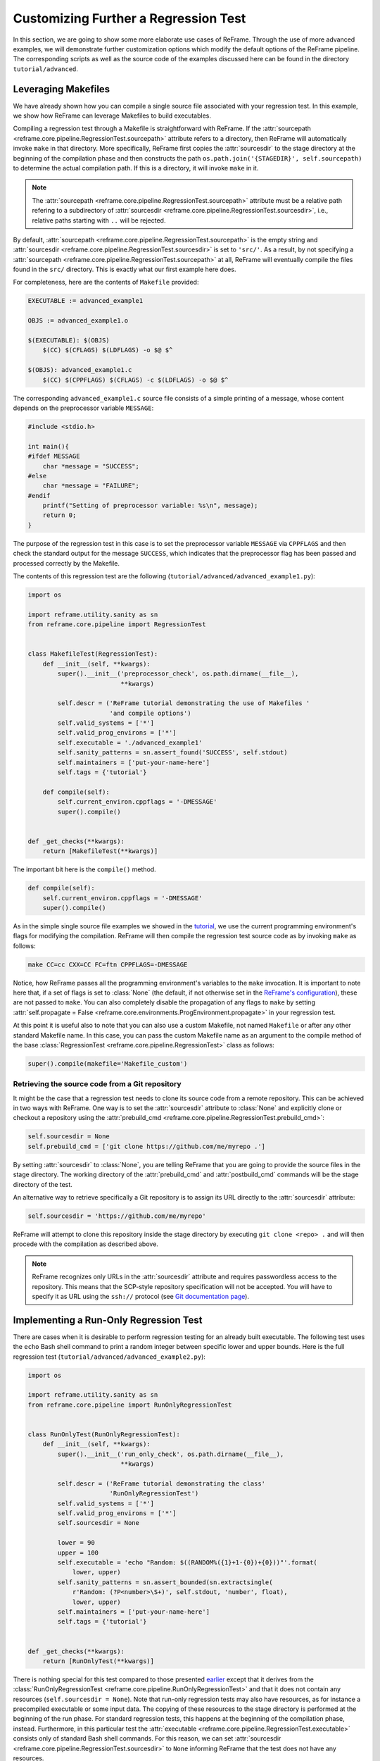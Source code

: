 =====================================
Customizing Further a Regression Test
=====================================

In this section, we are going to show some more elaborate use cases of ReFrame.
Through the use of more advanced examples, we will demonstrate further customization options which modify the default options of the ReFrame pipeline.
The corresponding scripts as well as the source code of the examples discussed here can be found in the directory ``tutorial/advanced``.

Leveraging Makefiles
--------------------

We have already shown how you can compile a single source file associated with your regression test.
In this example, we show how ReFrame can leverage Makefiles to build executables.

Compiling a regression test through a Makefile is straightforward with ReFrame.
If the :attr:`sourcepath <reframe.core.pipeline.RegressionTest.sourcepath>` attribute refers to a directory, then ReFrame will automatically invoke ``make`` in that directory.
More specifically, ReFrame first copies the :attr:`sourcesdir` to the stage directory at the beginning of the compilation phase and then constructs the path ``os.path.join('{STAGEDIR}', self.sourcepath)`` to determine the actual compilation path.
If this is a directory, it will invoke ``make`` in it.

.. note::
   The :attr:`sourcepath <reframe.core.pipeline.RegressionTest.sourcepath>` attribute must be a relative path refering to a subdirectory of :attr:`sourcesdir <reframe.core.pipeline.RegressionTest.sourcesdir>`, i.e., relative paths starting with ``..`` will be rejected.

By default, :attr:`sourcepath <reframe.core.pipeline.RegressionTest.sourcepath>` is the empty string and :attr:`sourcesdir <reframe.core.pipeline.RegressionTest.sourcesdir>` is set to ``'src/'``.
As a result, by not specifying a :attr:`sourcepath <reframe.core.pipeline.RegressionTest.sourcepath>` at all, ReFrame will eventually compile the files found in the ``src/`` directory.
This is exactly what our first example here does.

For completeness, here are the contents of ``Makefile`` provided:

.. code-block:: makefile

  EXECUTABLE := advanced_example1

  OBJS := advanced_example1.o

  $(EXECUTABLE): $(OBJS)
      $(CC) $(CFLAGS) $(LDFLAGS) -o $@ $^

  $(OBJS): advanced_example1.c
      $(CC) $(CPPFLAGS) $(CFLAGS) -c $(LDFLAGS) -o $@ $^

The corresponding ``advanced_example1.c`` source file consists of a simple printing of a message, whose content depends on the preprocessor variable ``MESSAGE``:

.. code-block:: c

  #include <stdio.h>

  int main(){
  #ifdef MESSAGE
      char *message = "SUCCESS";
  #else
      char *message = "FAILURE";
  #endif
      printf("Setting of preprocessor variable: %s\n", message);
      return 0;
  }

The purpose of the regression test in this case is to set the preprocessor variable ``MESSAGE`` via ``CPPFLAGS`` and then check the standard output for the message ``SUCCESS``, which indicates that the preprocessor flag has been passed and processed correctly by the Makefile.

The contents of this regression test are the following (``tutorial/advanced/advanced_example1.py``):

.. code-block:: python

  import os

  import reframe.utility.sanity as sn
  from reframe.core.pipeline import RegressionTest


  class MakefileTest(RegressionTest):
      def __init__(self, **kwargs):
          super().__init__('preprocessor_check', os.path.dirname(__file__),
                           **kwargs)

          self.descr = ('ReFrame tutorial demonstrating the use of Makefiles '
                        'and compile options')
          self.valid_systems = ['*']
          self.valid_prog_environs = ['*']
          self.executable = './advanced_example1'
          self.sanity_patterns = sn.assert_found('SUCCESS', self.stdout)
          self.maintainers = ['put-your-name-here']
          self.tags = {'tutorial'}

      def compile(self):
          self.current_environ.cppflags = '-DMESSAGE'
          super().compile()


  def _get_checks(**kwargs):
      return [MakefileTest(**kwargs)]

The important bit here is the ``compile()`` method.

.. code-block:: python

  def compile(self):
      self.current_environ.cppflags = '-DMESSAGE'
      super().compile()

As in the simple single source file examples we showed in the `tutorial <tutorial.html>`__, we use the current programming environment's flags for modifying the compilation.
ReFrame will then compile the regression test source code as by invoking ``make`` as follows:

.. code-block:: bash

  make CC=cc CXX=CC FC=ftn CPPFLAGS=-DMESSAGE

Notice, how ReFrame passes all the programming environment's variables to the ``make`` invocation.
It is important to note here that, if a set of flags is set to :class:`None` (the default, if not otherwise set in the `ReFrame's configuration <configure.html#environments-configuration>`__), these are not passed to ``make``.
You can also completely disable the propagation of any flags to ``make`` by setting :attr:`self.propagate = False <reframe.core.environments.ProgEnvironment.propagate>` in your regression test.

At this point it is useful also to note that you can also use a custom Makefile, not named ``Makefile`` or after any other standard Makefile name.
In this case, you can pass the custom Makefile name as an argument to the compile method of the base :class:`RegressionTest <reframe.core.pipeline.RegressionTest>` class as follows:

.. code-block:: python

  super().compile(makefile='Makefile_custom')


Retrieving the source code from a Git repository
================================================

It might be the case that a regression test needs to clone its source code from a remote repository.
This can be achieved in two ways with ReFrame.
One way is to set the :attr:`sourcesdir` attribute to :class:`None` and explicitly clone or checkout a repository using the :attr:`prebuild_cmd <reframe.core.pipeline.RegressionTest.prebuild_cmd>`:

.. code-block:: python

   self.sourcesdir = None
   self.prebuild_cmd = ['git clone https://github.com/me/myrepo .']


By setting :attr:`sourcesdir` to :class:`None`, you are telling ReFrame that you are going to provide the source files in the stage directory.
The working directory of the :attr:`prebuild_cmd` and :attr:`postbuild_cmd` commands will be the stage directory of the test.


An alternative way to retrieve specifically a Git repository is to assign its URL directly to the :attr:`sourcesdir` attribute:

.. code-block:: python

   self.sourcesdir = 'https://github.com/me/myrepo'

ReFrame will attempt to clone this repository inside the stage directory by executing ``git clone <repo> .`` and will then procede with the compilation as described above.


.. note::
   ReFrame recognizes only URLs in the :attr:`sourcesdir` attribute and requires passwordless access to the repository.
   This means that the SCP-style repository specification will not be accepted.
   You will have to specify it as URL using the ``ssh://`` protocol (see `Git documentation page <https://git-scm.com/docs/git-clone#_git_urls_a_id_urls_a>`__).


Implementing a Run-Only Regression Test
---------------------------------------

There are cases when it is desirable to perform regression testing for an already built executable.
The following test uses the ``echo`` Bash shell command to print a random integer between specific lower and upper bounds.
Here is the full regression test (``tutorial/advanced/advanced_example2.py``):

.. code-block:: python

  import os

  import reframe.utility.sanity as sn
  from reframe.core.pipeline import RunOnlyRegressionTest


  class RunOnlyTest(RunOnlyRegressionTest):
      def __init__(self, **kwargs):
          super().__init__('run_only_check', os.path.dirname(__file__),
                           **kwargs)

          self.descr = ('ReFrame tutorial demonstrating the class'
                        'RunOnlyRegressionTest')
          self.valid_systems = ['*']
          self.valid_prog_environs = ['*']
          self.sourcesdir = None

          lower = 90
          upper = 100
          self.executable = 'echo "Random: $((RANDOM%({1}+1-{0})+{0}))"'.format(
              lower, upper)
          self.sanity_patterns = sn.assert_bounded(sn.extractsingle(
              r'Random: (?P<number>\S+)', self.stdout, 'number', float),
              lower, upper)
          self.maintainers = ['put-your-name-here']
          self.tags = {'tutorial'}


  def _get_checks(**kwargs):
      return [RunOnlyTest(**kwargs)]

There is nothing special for this test compared to those presented `earlier <tutorial.html>`__ except that it derives from the :class:`RunOnlyRegressionTest <reframe.core.pipeline.RunOnlyRegressionTest>` and that it does not contain any resources (``self.sourcesdir = None``).
Note that run-only regression tests may also have resources, as for instance a precompiled executable or some input data. The copying of these resources to the stage directory is performed at the beginning of the run phase.
For standard regression tests, this happens at the beginning of the compilation phase, instead.
Furthermore, in this particular test the :attr:`executable <reframe.core.pipeline.RegressionTest.executable>` consists only of standard Bash shell commands.
For this reason, we can set :attr:`sourcesdir <reframe.core.pipeline.RegressionTest.sourcesdir>` to ``None`` informing ReFrame that the test does not have any resources.

Implementing a Compile-Only Regression Test
-------------------------------------------

ReFrame provides the option to write compile-only tests which consist only of a compilation phase without a specified executable.
This kind of tests must derive from the :class:`CompileOnlyRegressionTest <reframe.core.pipeline.CompileOnlyRegressionTest>` class provided by the framework.
The following example (``tutorial/advanced/advanced_example3.py``) reuses the code of our first example in this section and checks that no warnings are issued by the compiler:

.. code-block:: python

  import os

  import reframe.utility.sanity as sn
  from reframe.core.pipeline import CompileOnlyRegressionTest


  class CompileOnlyTest(CompileOnlyRegressionTest):
      def __init__(self, **kwargs):
          super().__init__('compile_only_check', os.path.dirname(__file__),
                           **kwargs)
          self.descr = ('ReFrame tutorial demonstrating the class'
                        'CompileOnlyRegressionTest')
          self.valid_systems = ['*']
          self.valid_prog_environs = ['*']
          self.sanity_patterns = sn.assert_not_found('warning', self.stderr)

          self.maintainers = ['put-your-name-here']
          self.tags = {'tutorial'}


  def _get_checks(**kwargs):
      return [CompileOnlyTest(**kwargs)]

The important thing to note here is that the standard output and standard error of the tests, accessible through the :attr:`stdout <reframe.core.pipeline.RegressionTest.stdout>` and :attr:`stderr <reframe.core.pipeline.RegressionTest.stderr>` attributes, are now the corresponding those of the compilation command.
So sanity checking can be done in exactly the same way as with a normal test.

Leveraging Environment Variables
--------------------------------

We have already demonstrated in the `tutorial <tutorial.html>`__ that ReFrame allows you to load the required modules for regression tests and also set any needed environment variables. When setting environment variables for your test through the :attr:`variables <reframe.core.pipeline.RegressionTest.variables>` attribute, you can assign them values of other, already defined, environment variables using the standard notation ``$OTHER_VARIABLE`` or ``${OTHER_VARIABLE}``.
The following regression test (``tutorial/advanced/advanced_example4.py``) sets the ``CUDA_HOME`` environment variable to the value of the ``CUDATOOLKIT_HOME`` and then compiles and runs a simple program:

.. code-block:: python

  import os

  import reframe.utility.sanity as sn
  from reframe.core.pipeline import RegressionTest


  class EnvironmentVariableTest(RegressionTest):
      def __init__(self, **kwargs):
          super().__init__('env_variable_check', os.path.dirname(__file__),
                           **kwargs)

          self.descr = ('ReFrame tutorial demonstrating the use'
                        'of environment variables provided by loaded modules')
          self.valid_systems = ['daint:gpu']
          self.valid_prog_environs = ['*']
          self.modules = ['cudatoolkit']
          self.variables = {'CUDA_HOME': '$CUDATOOLKIT_HOME'}
          self.executable = './advanced_example4'
          self.sanity_patterns = sn.assert_found(r'SUCCESS', self.stdout)
          self.maintainers = ['put-your-name-here']
          self.tags = {'tutorial'}

      def compile(self):
          super().compile(makefile='Makefile_example4')


  def _get_checks(**kwargs):
      return [EnvironmentVariableTest(**kwargs)]

Before discussing this test in more detail, let's first have a look in the source code and the Makefile of this example:

.. code-block:: cpp

  #include <stdio.h>
  #include <stdlib.h>
  #include <string.h>

  #ifndef CUDA_HOME
  #   define CUDA_HOME ""
  #endif

  int main() {
      char *cuda_home_compile = CUDA_HOME;
      char *cuda_home_runtime = getenv("CUDA_HOME");
      if (cuda_home_runtime &&
          strnlen(cuda_home_runtime, 256) &&
          strnlen(cuda_home_compile, 256) &&
          !strncmp(cuda_home_compile, cuda_home_runtime, 256)) {
          printf("SUCCESS\n");
      } else {
          printf("FAILURE\n");
          printf("Compiled with CUDA_HOME=%s, ran with CUDA_HOME=%s\n",
                 cuda_home_compile,
                 cuda_home_runtime ? cuda_home_runtime : "<null>");
      }

      return 0;
  }

This program is pretty basic, but enough to demonstrate the use of environment variables from ReFrame.
It simply compares the value of the ``CUDA_HOME`` macro with the value of the environment variable ``CUDA_HOME`` at runtime, printing ``SUCCESS`` if they are not empty and match.
The Makefile for this example compiles this source by simply setting ``CUDA_HOME`` to the value of the ``CUDA_HOME`` environment variable:

.. code-block:: makefile

  EXECUTABLE := advanced_example4

  CPPFLAGS = -DCUDA_HOME=\"$(CUDA_HOME)\"

  .SUFFIXES: .o .c

  OBJS := advanced_example4.o

  $(EXECUTABLE): $(OBJS)
      $(CC) $(CFLAGS) $(LDFLAGS) -o $@ $^

  $(OBJS): advanced_example4.c
      $(CC) $(CPPFLAGS) $(CFLAGS) -c $(LDFLAGS) -o $@ $^

  clean:
      /bin/rm -f $(OBJS) $(EXECUTABLE)

Coming back now to the ReFrame regression test, the ``CUDATOOLKIT_HOME`` environment variable is defined by the ``cudatoolkit`` module.
If you try to run the test, you will see that it will succeed, meaning that the ``CUDA_HOME`` variable was set correctly both during the compilation and the runtime.

When ReFrame `sets up <pipeline.html#the-setup-phase>`__ a test, it first loads its required modules and then sets the required environment variables expanding their values.
This has the result that ``CUDA_HOME`` takes the correct value in our example at the compilation time.

At runtime, ReFrame will generate the following instructions in the shell script associated with this test:

.. code-block:: bash

  module load cudatoolkit
  export CUDA_HOME=$CUDATOOLKIT_HOME

This ensures that the environment of the test is also set correctly at runtime.

Finally, as already mentioned `previously <#leveraging-makefiles>`__, since the ``Makefile`` name is not one of the standard ones, it has to be passed as an argument to the :func:`compile <reframe.core.pipeline.RegressionTest.compile>` method of the base :class:`RegressionTest <reframe.core.pipeline.RegressionTest>` class as follows:

.. code-block:: python

  super().compile(makefile='Makefile_example4')

Setting a Time Limit for Regression Tests
-----------------------------------------

ReFrame gives you the option to limit the execution time of regression tests.
The following example (``tutorial/advanced/advanced_example5.py``) demonstrates how you can achieve this by limiting the execution time of a test that tries to sleep 100 seconds:

.. code-block:: python

  import os

  import reframe.utility.sanity as sn
  from reframe.core.pipeline import RunOnlyRegressionTest


  class TimeLimitTest(RunOnlyRegressionTest):
      def __init__(self, **kwargs):
          super().__init__('time_limit_check', os.path.dirname(__file__),
                           **kwargs)

          self.descr = ('ReFrame tutorial demonstrating the use'
                        'of a user-defined time limit')
          self.valid_systems = ['daint:gpu', 'daint:mc']
          self.valid_prog_environs = ['*']
          self.time_limit = (0, 1, 0)
          self.executable = 'sleep'
          self.executable_opts = ['100']
          self.sanity_patterns = sn.assert_found(
              r'CANCELLED.*DUE TO TIME LIMIT', self.stderr)
          self.maintainers = ['put-your-name-here']
          self.tags = {'tutorial'}


  def _get_checks(**kwargs):
      return [TimeLimitTest(**kwargs)]

The important bit here is the following line that sets the time limit for the test to one minute:

.. code-block:: python

  self.time_limit = (0, 1, 0)

The :attr:`time_limit <reframe.core.pipeline.RegressionTest.time_limit>` attribute is a three-tuple in the form ``(HOURS, MINUTES, SECONDS)``.
Time limits are implemented for all the scheduler backends.

The sanity condition for this test verifies that associated job has been canceled due to the time limit.

.. code-block:: python

  self.sanity_patterns = sn.assert_found('CANCELLED.*TIME LIMIT', self.stderr)

Applying a sanity function iteratively
--------------------------------------

It is often the case that a common sanity pattern has to be applied many times.
In this example we will demonstrate how the above situation can be easily tackled using the :mod:`sanity <reframe.utility.sanity>` functions offered by ReFrame.
Specifically, we would like to execute the following shell script and check that its output is correct:

.. code-block:: bash

   #!/usr/bin/env bash

   if [ -z $LOWER ]; then
       export LOWER=90
   fi

   if [ -z $UPPER ]; then
       export UPPER=100
   fi

   for i in {1..100}; do
       echo Random: $((RANDOM%($UPPER+1-$LOWER)+$LOWER))
   done

The above script simply prints 100 random integers between the limits given by the variables ``LOWER`` and ``UPPER``.
In the corresponding regression test we want to check that all the random numbers printed lie between 90 and 100 ensuring that the script executed correctly.
Hence, a common sanity check has to be applied to all the printed random numbers.
In ReFrame this can achieved by the use of :func:`map <reframe.utility.sanity.map>` sanity function accepting a function and an iterable as arguments.
Through :func:`map <reframe.utility.sanity.map>` the given function will be applied to all the members of the iterable object.
Note that since :func:`map <reframe.utility.sanity.map>` is a sanity function, its execution will be deferred.
The contents of the ReFrame regression test contained in ``advanced_example6.py`` are the following:

.. code-block:: python

   import os

   import reframe.utility.sanity as sn
   from reframe.core.pipeline import RunOnlyRegressionTest


   class DeferredIterationTest(RunOnlyRegressionTest):
       def __init__(self, **kwargs):
           super().__init__('deferred_iteration_check',
                            os.path.dirname(__file__), **kwargs)
           self.descr = ('ReFrame tutorial demonstrating the use of deferred '
                         'iteration via the `map` sanity function.')
           self.valid_systems = ['*']
           self.valid_prog_environs = ['*']
           self.executable = './random_numbers.sh'
           numbers = sn.extractall(
               r'Random: (?P<number>\S+)', self.stdout, 'number', float)
           self.sanity_patterns = sn.and_(
               sn.assert_eq(sn.count(numbers), 100),
               sn.all(sn.map(lambda x: sn.assert_bounded(x, 90, 100), numbers)))
           self.maintainers = ['put-your-name-here']
           self.tags = {'tutorial'}


   def _get_checks(**kwargs):
       return [DeferredIterationTest(**kwargs)]


First the random numbers are extracted through the :func:`extractall <reframe.utility.sanity.extractall>` function as follows:

.. code-block:: python

  numbers = sn.extractall(r'Random: (?P<number>\S+)', self.stdout,
                          'number', float)

The ``numbers`` variable is a deferred iterable, which upon evaluation will return all the extracted numbers.
In order to check that the extracted numbers lie within the specified limits, we make use of the :func:`map <reframe.utility.sanity.map>` sanity function, which will apply the :func:`assert_bounded <reframe.utility.sanity.assert_bounded>` to all the elements of ``numbers``.
Additionally, our requirement is that all the numbers satisfy the above constraint and we therefore use :func:`all <reframe.utility.sanity.all>`.

There is still a small complication that needs to be addressed.
The :func:`all <reframe.utility.sanity.all>` function returns :class:`True` for empty iterables, which is not what we want.
So we must ensure that all the numbers are extracted as well.
To achieve this, we make use of :func:`count <reframe.utility.sanity.count>` to get the number of elements contained in ``numbers`` combined with :func:`assert_eq <reframe.utility.sanity.assert_eq>` to check that the number is indeed 100.
Finally, both of the above conditions have to be satisfied for the program execution to be considered successful, hence the use of the :func:`and_ <reframe.utility.sanity.and_>` function.
Note that the ``and`` operator is not deferrable and will trigger the evaluation of any deferrable argument passed to it.

The full syntax for the :attr:`sanity_patterns` is the following:

.. code-block:: python

  self.sanity_patterns = sn.and_(
      sn.assert_eq(sn.count(numbers), 100),
      sn.all(sn.map(lambda x: sn.assert_bounded(x, 90, 100), numbers)))


Customizing the Generated Job Script
------------------------------------

It is often the case that you must run some commands before and/or after the parallel launch of your executable.
This can be easily achieved by using the :attr:`pre_run <reframe.core.pipeline.RegressionTest.pre_run>` and :attr:`post_run <reframe.core.pipeline.RegressionTest.post_run>` attributes of :class:`RegressionTest`.

The following example is a slightly modified version of the previous one.
The lower and upper limits for the random numbers are now set inside a helper shell script in ``scripts/limits.sh`` and we want also to print the word ``FINISHED`` after our executable has finished.
In order to achieve this, we need to source the helper script just before launching the executable and ``echo`` the desired message just after it finishes.
Here is the test file:

.. code-block:: python

   import os

   import reframe.utility.sanity as sn
   nfrom reframe.core.pipeline import RunOnlyRegressionTest


   class PrerunDemoTest(RunOnlyRegressionTest):
       def __init__(self, **kwargs):
           super().__init__('prerun_demo_check',
                            os.path.dirname(__file__), **kwargs)
           self.descr = ('ReFrame tutorial demonstrating the use of '
                         'pre- and post-run commands')
           self.valid_systems = ['*']
           self.valid_prog_environs = ['*']
           self.pre_run  = ['source scripts/limits.sh']
           self.post_run = ['echo FINISHED']
           self.executable = './random_numbers.sh'
           numbers = sn.extractall(
               r'Random: (?P<number>\S+)', self.stdout, 'number', float)
           self.sanity_patterns = sn.all([
               sn.assert_eq(sn.count(numbers), 100),
               sn.all(sn.map(lambda x: sn.assert_bounded(x, 50, 80), numbers)),
               sn.assert_found('FINISHED', self.stdout)
           ])

           self.maintainers = ['put-your-name-here']
           self.tags = {'tutorial'}


   def _get_checks(**kwargs):
       return [PrerunDemoTest(**kwargs)]


Notice the use of the :attr:`pre_run` and :attr:`post_run` attributes.
These are list of shell commands that are emitted verbatim in the job script.
The generated job script for this example is the following:

.. code-block:: bash

   #!/bin/bash -l
   #SBATCH --job-name="prerun_demo_check_daint_gpu_PrgEnv-gnu"
   #SBATCH --time=0:10:0
   #SBATCH --ntasks=1
   #SBATCH --output=/path/to/stage/gpu/prerun_demo_check/PrgEnv-gnu/prerun_demo_check.out
   #SBATCH --error=/path/to/stage/gpu/prerun_demo_check/PrgEnv-gnu/prerun_demo_check.err
   #SBATCH --constraint=gpu
   module load daint-gpu
   module unload PrgEnv-cray
   module load PrgEnv-gnu
   source scripts/limits.sh
   srun ./random_numbers.sh
   echo FINISHED

ReFrame generates the job shell script using the following pattern:

.. code-block:: bash

   #!/bin/bash -l
   {job_scheduler_preamble}
   {test_environment}
   {pre_run}
   {parallel_launcher} {executable} {executable_opts}
   {post_run}

The ``job_scheduler_preamble`` contains the directives that control the job allocation.
The ``test_environment`` are the necessary commands for setting up the environment of the test.
This is the place where the modules and environment variables specified in :attr:`modules <reframe.core.pipeline.RegressionTest.modules>` and :attr:`variables <reframe.core.pipeline.RegressionTest.variables>` attributes are emitted.
Then the commands specified in :attr:`pre_run` follow, while those specified in the :attr:`post_run` come after the launch of the parallel job.
The parallel launch itself consists of three parts:

#. The parallel launcher program (e.g., ``srun``, ``mpirun`` etc.) with its options,
#. the regression test executable as specified in the :attr:`executable <reframe.core.pipeline.RegressionTest.executable>` attribute and
#. the options to be passed to the executable as specified in the :attr:`executable_opts <reframe.core.pipeline.RegressionTest.executable_opts>` attribute.

A key thing to note about the generated job script is that ReFrame submits it from the stage directory of the test, so that all relative paths are resolved against inside it.

